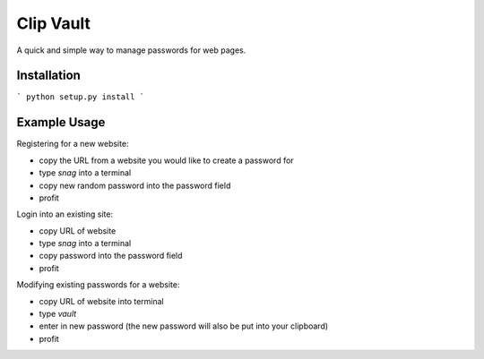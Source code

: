 Clip Vault
==========

A quick and simple way to manage passwords for web pages.

Installation
------------

```
python setup.py install
```

Example Usage
----------------------

Registering for a new website:

- copy the URL from a website you would like to create a password for
- type `snag` into a terminal
- copy new random password into the password field
- profit

Login into an existing site:

- copy URL of website
- type `snag` into a terminal
- copy password into the password field
- profit

Modifying existing passwords for a website:

- copy URL of website into terminal
- type `vault`
- enter in new password (the new password will also be put into your clipboard)
- profit
